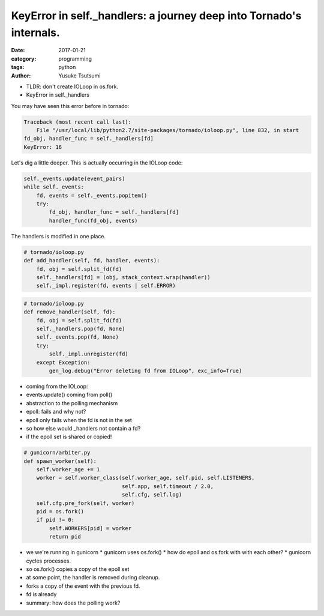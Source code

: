 ====================================================================
KeyError in self._handlers: a journey deep into Tornado's internals.
====================================================================
:date: 2017-01-21
:category: programming
:tags: python
:author: Yusuke Tsutsumi

.. warn::

    this no longer seems to be the behaviour for recent (4.0+ version of tornado).
    this article is largely for educational purposes.

* TLDR: don't create IOLoop in os.fork.
* KeyError in self._handlers

You may have seen this error before in tornado:

.. code-block:: python

    Traceback (most recent call last):
        File "/usr/local/lib/python2.7/site-packages/tornado/ioloop.py", line 832, in start
    fd_obj, handler_func = self._handlers[fd]
    KeyError: 16


Let's dig a little deeper. This is actually occurring in the IOLoop code:


.. code-block:: python

    self._events.update(event_pairs)
    while self._events:
        fd, events = self._events.popitem()
        try:
            fd_obj, handler_func = self._handlers[fd]
            handler_func(fd_obj, events)

The handlers is modified in one place.

.. code-block:: python

    # tornado/ioloop.py
    def add_handler(self, fd, handler, events):
        fd, obj = self.split_fd(fd)
        self._handlers[fd] = (obj, stack_context.wrap(handler))
        self._impl.register(fd, events | self.ERROR)


.. code-block:: python

    # tornado/ioloop.py
    def remove_handler(self, fd):
        fd, obj = self.split_fd(fd)
        self._handlers.pop(fd, None)
        self._events.pop(fd, None)
        try:
            self._impl.unregister(fd)
        except Exception:
            gen_log.debug("Error deleting fd from IOLoop", exc_info=True)

* coming from the IOLoop:
* events.update() coming from poll()
* abstraction to the polling mechanism
* epoll: fails and why not?
* epoll only fails when the fd is not in the set
* so how else would _handlers not contain a fd?
* if the epoll set is shared or copied!

.. code-block:: python

    # gunicorn/arbiter.py
    def spawn_worker(self):
        self.worker_age += 1
        worker = self.worker_class(self.worker_age, self.pid, self.LISTENERS,
                                   self.app, self.timeout / 2.0,
                                   self.cfg, self.log)
        self.cfg.pre_fork(self, worker)
        pid = os.fork()
        if pid != 0:
            self.WORKERS[pid] = worker
            return pid


* we we're running in gunicorn
  * gunicorn uses os.fork()
  * how do epoll and os.fork with with each other?
  * gunicorn cycles processes.
* so os.fork() copies a copy of the epoll set
* at some point, the handler is removed during cleanup.
* forks a copy of the event with the previous fd.
* fd is already
* summary: how does the polling work?
